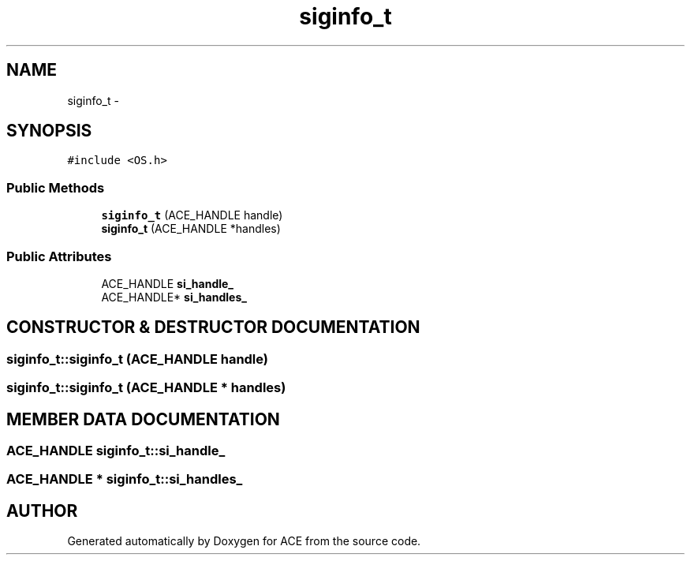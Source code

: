 .TH siginfo_t 3 "5 Oct 2001" "ACE" \" -*- nroff -*-
.ad l
.nh
.SH NAME
siginfo_t \- 
.SH SYNOPSIS
.br
.PP
\fC#include <OS.h>\fR
.PP
.SS Public Methods

.in +1c
.ti -1c
.RI "\fBsiginfo_t\fR (ACE_HANDLE handle)"
.br
.ti -1c
.RI "\fBsiginfo_t\fR (ACE_HANDLE *handles)"
.br
.in -1c
.SS Public Attributes

.in +1c
.ti -1c
.RI "ACE_HANDLE \fBsi_handle_\fR"
.br
.ti -1c
.RI "ACE_HANDLE* \fBsi_handles_\fR"
.br
.in -1c
.SH CONSTRUCTOR & DESTRUCTOR DOCUMENTATION
.PP 
.SS siginfo_t::siginfo_t (ACE_HANDLE handle)
.PP
.SS siginfo_t::siginfo_t (ACE_HANDLE * handles)
.PP
.SH MEMBER DATA DOCUMENTATION
.PP 
.SS ACE_HANDLE siginfo_t::si_handle_
.PP
.SS ACE_HANDLE * siginfo_t::si_handles_
.PP


.SH AUTHOR
.PP 
Generated automatically by Doxygen for ACE from the source code.